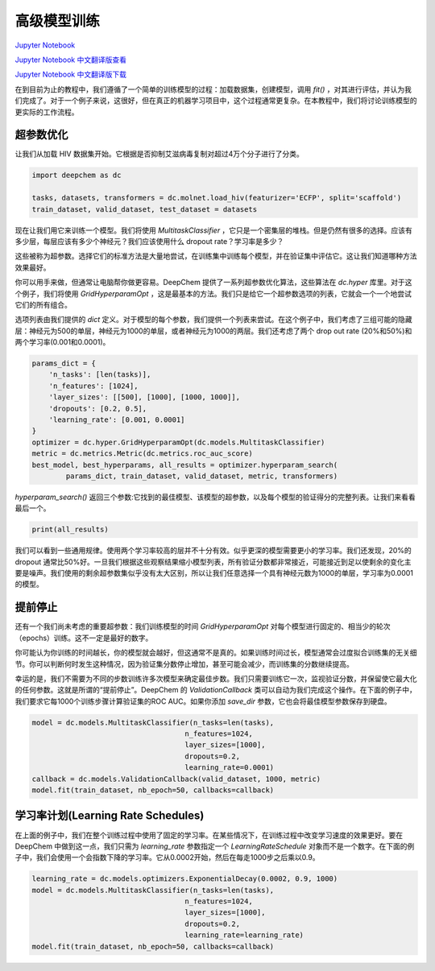 高级模型训练
===============================================

`Jupyter Notebook <https://github.com/deepchem/deepchem/blob/master/examples/tutorials/Advanced_Model_Training.ipynb>`_

`Jupyter Notebook 中文翻译版查看 <https://github.com/abdusemiabduweli/AIDD-Tutorial-Files/blob/main/DeepChem%20Jupyter%20Notebooks/高级模型训练.ipynb>`_

`Jupyter Notebook 中文翻译版下载 <https://abdusemiabduweli.github.io/AIDD-Tutorial-Files/DeepChem%20Jupyter%20Notebooks/高级模型训练.ipynb>`_

在到目前为止的教程中，我们遵循了一个简单的训练模型的过程：加载数据集，创建模型，调用 `fit()` ，对其进行评估，并认为我们完成了。对于一个例子来说，这很好，但在真正的机器学习项目中，这个过程通常更复杂。在本教程中，我们将讨论训练模型的更实际的工作流程。

超参数优化
------------
让我们从加载 HIV 数据集开始。它根据是否抑制艾滋病毒复制对超过4万个分子进行了分类。

.. code-block:: Python

    import deepchem as dc

    tasks, datasets, transformers = dc.molnet.load_hiv(featurizer='ECFP', split='scaffold')
    train_dataset, valid_dataset, test_dataset = datasets

现在让我们用它来训练一个模型。我们将使用 `MultitaskClassifier` ，它只是一个密集层的堆栈。但是仍然有很多的选择。应该有多少层，每层应该有多少个神经元？我们应该使用什么 dropout rate？学习率是多少？

这些被称为超参数。选择它们的标准方法是大量地尝试，在训练集中训练每个模型，并在验证集中评估它。这让我们知道哪种方法效果最好。

你可以用手来做，但通常让电脑帮你做更容易。DeepChem 提供了一系列超参数优化算法，这些算法在 `dc.hyper` 库里。对于这个例子，我们将使用 `GridHyperparamOpt` ，这是最基本的方法。我们只是给它一个超参数选项的列表，它就会一个一个地尝试它们的所有组合。

选项列表由我们提供的 `dict` 定义。对于模型的每个参数，我们提供一个列表来尝试。在这个例子中，我们考虑了三组可能的隐藏层：神经元为500的单层，神经元为1000的单层，或者神经元为1000的两层。我们还考虑了两个 drop out rate (20%和50%)和两个学习率(0.001和0.0001)。

.. code-block:: Python

    params_dict = {
        'n_tasks': [len(tasks)],
        'n_features': [1024],
        'layer_sizes': [[500], [1000], [1000, 1000]],
        'dropouts': [0.2, 0.5],
        'learning_rate': [0.001, 0.0001]
    }
    optimizer = dc.hyper.GridHyperparamOpt(dc.models.MultitaskClassifier)
    metric = dc.metrics.Metric(dc.metrics.roc_auc_score)
    best_model, best_hyperparams, all_results = optimizer.hyperparam_search(
            params_dict, train_dataset, valid_dataset, metric, transformers)

`hyperparam_search()` 返回三个参数:它找到的最佳模型、该模型的超参数，以及每个模型的验证得分的完整列表。让我们来看看最后一个。

.. code-block:: Python

    print(all_results)

我们可以看到一些通用规律。使用两个学习率较高的层并不十分有效。似乎更深的模型需要更小的学习率。我们还发现，20%的 dropout 通常比50%好。一旦我们根据这些观察结果缩小模型列表，所有验证分数都非常接近，可能接近到足以使剩余的变化主要是噪声。我们使用的剩余超参数集似乎没有太大区别，所以让我们任意选择一个具有神经元数为1000的单层，学习率为0.0001的模型。

提前停止
----------

还有一个我们尚未考虑的重要超参数：我们训练模型的时间 `GridHyperparamOpt` 对每个模型进行固定的、相当少的轮次（epochs）训练。这不一定是最好的数字。

你可能认为你训练的时间越长，你的模型就会越好，但这通常不是真的。如果训练时间过长，模型通常会过度拟合训练集的无关细节。你可以判断何时发生这种情况，因为验证集分数停止增加，甚至可能会减少，而训练集的分数继续提高。

幸运的是，我们不需要为不同的步数训练许多次模型来确定最佳步数。我们只需要训练它一次，监视验证分数，并保留使它最大化的任何参数。这就是所谓的“提前停止”。DeepChem 的 `ValidationCallback` 类可以自动为我们完成这个操作。在下面的例子中，我们要求它每1000个训练步骤计算验证集的ROC AUC。如果你添加 `save_dir` 参数，它也会将最佳模型参数保存到硬盘。

.. code-block:: Python

    model = dc.models.MultitaskClassifier(n_tasks=len(tasks),
                                        n_features=1024,
                                        layer_sizes=[1000],
                                        dropouts=0.2,
                                        learning_rate=0.0001)
    callback = dc.models.ValidationCallback(valid_dataset, 1000, metric)
    model.fit(train_dataset, nb_epoch=50, callbacks=callback)

学习率计划(Learning Rate Schedules)
-----------------------------------

在上面的例子中，我们在整个训练过程中使用了固定的学习率。在某些情况下，在训练过程中改变学习速度的效果更好。要在 DeepChem 中做到这一点，我们只需为 `learning_rate` 参数指定一个 `LearningRateSchedule` 对象而不是一个数字。在下面的例子中，我们会使用一个会指数下降的学习率。它从0.0002开始，然后在每走1000步之后乘以0.9。

.. code-block:: Python

    learning_rate = dc.models.optimizers.ExponentialDecay(0.0002, 0.9, 1000)
    model = dc.models.MultitaskClassifier(n_tasks=len(tasks),
                                        n_features=1024,
                                        layer_sizes=[1000],
                                        dropouts=0.2,
                                        learning_rate=learning_rate)
    model.fit(train_dataset, nb_epoch=50, callbacks=callback)